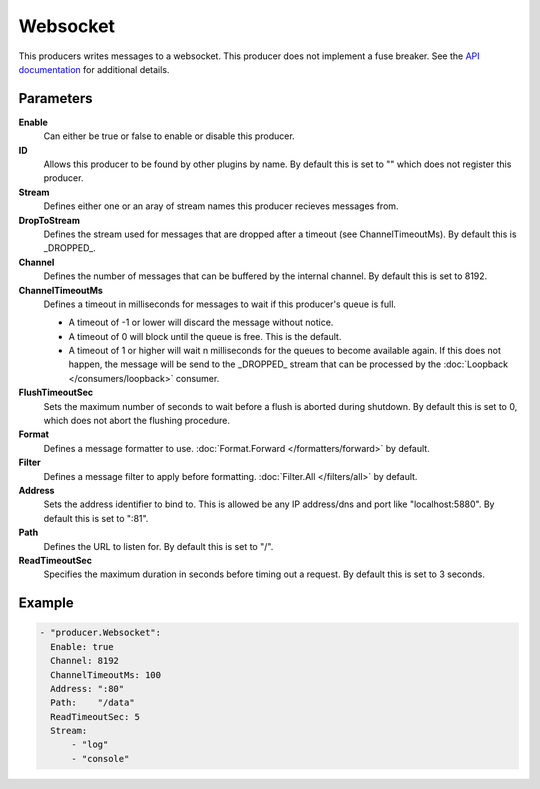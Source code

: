 Websocket
=========

This producers writes messages to a websocket.
This producer does not implement a fuse breaker.
See the `API documentation <http://gollum.readthedocs.org/en/latest/producers/websocket.html>`_ for additional details.

Parameters
----------

**Enable**
  Can either be true or false to enable or disable this producer.
**ID**
  Allows this producer to be found by other plugins by name.
  By default this is set to "" which does not register this producer.
**Stream**
  Defines either one or an aray of stream names this producer recieves messages from.
**DropToStream**
  Defines the stream used for messages that are dropped after a timeout (see ChannelTimeoutMs).
  By default this is _DROPPED_.
**Channel**
  Defines the number of messages that can be buffered by the internal channel.
  By default this is set to 8192.
**ChannelTimeoutMs**
  Defines a timeout in milliseconds for messages to wait if this producer's queue is full.

  - A timeout of -1 or lower will discard the message without notice.
  - A timeout of 0 will block until the queue is free. This is the default.
  - A timeout of 1 or higher will wait n milliseconds for the queues to become available again.
    If this does not happen, the message will be send to the _DROPPED_ stream that can be processed by the :doc:`Loopback </consumers/loopback>` consumer.

**FlushTimeoutSec**
  Sets the maximum number of seconds to wait before a flush is aborted during shutdown.
  By default this is set to 0, which does not abort the flushing procedure.
**Format**
  Defines a message formatter to use. :doc:`Format.Forward </formatters/forward>` by default.
**Filter**
  Defines a message filter to apply before formatting. :doc:`Filter.All </filters/all>` by default.
**Address**
  Sets the address identifier to bind to.
  This is allowed be any IP address/dns and port like "localhost:5880".
  By default this is set to ":81".
**Path**
  Defines the URL to listen for.
  By default this is set to "/".
**ReadTimeoutSec**
  Specifies the maximum duration in seconds before timing out a request.
  By default this is set to 3 seconds.

Example
-------

.. code-block:: yaml

  - "producer.Websocket":
    Enable: true
    Channel: 8192
    ChannelTimeoutMs: 100
    Address: ":80"
    Path:    "/data"
    ReadTimeoutSec: 5
    Stream:
        - "log"
        - "console"
